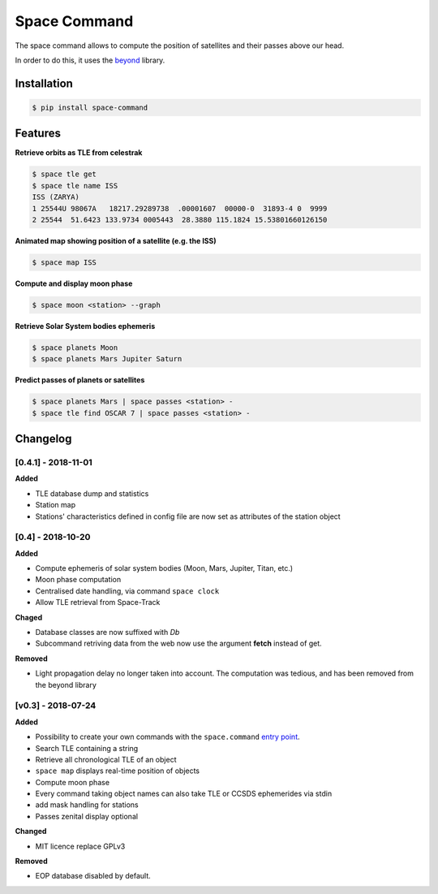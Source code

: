 Space Command
=============

.. image:: https://img.shields.io/pypi/v/space-command.svg
    :alt: PyPi version
    :target: https://pypi.python.org/pypi/space-command

.. image:: https://img.shields.io/pypi/pyversions/space-command.svg
    :alt: Python versions
    :target: https://pypi.python.org/pypi/space-command

The space command allows to compute the position of satellites and their passes above our head.

In order to do this, it uses the `beyond <https://github.com/galactics/beyond>`__ library.

Installation
------------

.. code-block:: shell

    $ pip install space-command

Features
--------

**Retrieve orbits as TLE from celestrak**

.. code-block:: shell

    $ space tle get
    $ space tle name ISS
    ISS (ZARYA)
    1 25544U 98067A   18217.29289738  .00001607  00000-0  31893-4 0  9999
    2 25544  51.6423 133.9734 0005443  28.3880 115.1824 15.53801660126150

**Animated map showing position of a satellite (e.g. the ISS)**

.. code-block:: shell

    $ space map ISS

**Compute and display moon phase**

.. code-block:: shell

    $ space moon <station> --graph

**Retrieve Solar System bodies ephemeris**

.. code-block:: shell

    $ space planets Moon
    $ space planets Mars Jupiter Saturn

**Predict passes of planets or satellites**

.. code-block:: shell

    $ space planets Mars | space passes <station> -
    $ space tle find OSCAR 7 | space passes <station> -

Changelog
---------

[0.4.1] - 2018-11-01
^^^^^^^^^^^^^^^^^^^^

**Added**

- TLE database dump and statistics
- Station map
- Stations' characteristics defined in config file are now set as attributes of the
  station object

[0.4] - 2018-10-20
^^^^^^^^^^^^^^^^^^

**Added**

- Compute ephemeris of solar system bodies (Moon, Mars, Jupiter, Titan, etc.)
- Moon phase computation
- Centralised date handling, via command ``space clock``
- Allow TLE retrieval from Space-Track

**Chaged**

- Database classes are now suffixed with *Db*
- Subcommand retriving data from the web now use the argument **fetch** instead of get.

**Removed**

- Light propagation delay no longer taken into account.
  The computation was tedious, and has been removed from the beyond library

[v0.3] - 2018-07-24
^^^^^^^^^^^^^^^^^^^

**Added**

- Possibility to create your own commands with the ``space.command`` `entry point <https://setuptools.readthedocs.io/en/latest/pkg_resources.html#entry-points>`__.
- Search TLE containing a string
- Retrieve all chronological TLE of an object
- ``space map`` displays real-time position of objects
- Compute moon phase
- Every command taking object names can also take TLE or CCSDS ephemerides via stdin
- add mask handling for stations
- Passes zenital display optional

**Changed**

- MIT licence replace GPLv3

**Removed**

- EOP database disabled by default.